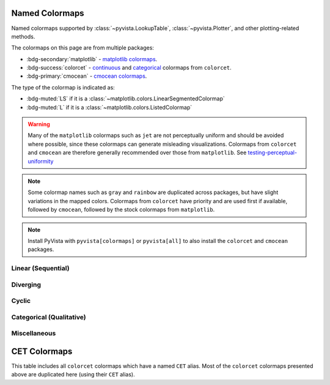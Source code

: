 .. _named_colormaps:

Named Colormaps
===============

Named colormaps supported by :class:`~pyvista.LookupTable`, :class:`~pyvista.Plotter`,
and other plotting-related methods.

The colormaps on this page are from multiple packages:

- :bdg-secondary:`matplotlib` -
  `matplotlib colormaps <https://matplotlib.org/stable/gallery/color/colormap_reference.html>`_.
- :bdg-success:`colorcet` -
  `continuous <https://colorcet.holoviz.org/user_guide/Continuous.html#named-colormaps>`_
  and `categorical <https://colorcet.holoviz.org/user_guide/Categorical.html#categorical>`_
  colormaps from ``colorcet``.
- :bdg-primary:`cmocean` - `cmocean colormaps <https://matplotlib.org/cmocean/>`_.

The type of the colormap is indicated as:

- :bdg-muted:`LS` if it is a :class:`~matplotlib.colors.LinearSegmentedColormap`
- :bdg-muted:`L` if it is a :class:`~matplotlib.colors.ListedColormap`

.. warning::

    Many of the ``matplotlib`` colormaps such as ``jet`` are not perceptually
    uniform and should be avoided where possible, since these colormaps
    can generate misleading visualizations. Colormaps from ``colorcet`` and
    ``cmocean`` are therefore generally recommended over those from ``matplotlib``.
    See `testing-perceptual-uniformity <https://colorcet.holoviz.org/user_guide/Continuous.html#testing-perceptual-uniformity>`_

.. note::

    Some colormap names such as ``gray`` and ``rainbow`` are duplicated across
    packages, but have slight variations in the mapped colors. Colormaps from
    ``colorcet`` have priority and are used first if available, followed
    by ``cmocean``, followed by the stock colormaps from ``matplotlib``.

.. note::

    Install PyVista with ``pyvista[colormaps]`` or ``pyvista[all]`` to also
    install the ``colorcet`` and ``cmocean`` packages.

.. seealso::

    :ref:`colormap_example`
        Example using colormaps from different sources.

    :ref:`named_colors`
        Similar reference for named colors.

Linear (Sequential)
-------------------
.. dropdown::
    :open:

    .. include:: /api/utilities/colormap_table/colormap_table_SEQUENTIAL.rst

Diverging
---------
.. dropdown::
    :open:

    .. include:: /api/utilities/colormap_table/colormap_table_DIVERGING.rst

Cyclic
------
.. dropdown::
    :open:

    .. include:: /api/utilities/colormap_table/colormap_table_CYCLIC.rst

Categorical (Qualitative)
-------------------------
.. dropdown::
    :open:

    .. include:: /api/utilities/colormap_table/colormap_table_CATEGORICAL.rst

Miscellaneous
-------------
.. dropdown::
    :open:

    .. include:: /api/utilities/colormap_table/colormap_table_MISC.rst

CET Colormaps
=============
This table includes all ``colorcet`` colormaps which have a named ``CET``
alias. Most of the ``colorcet`` colormaps presented above are duplicated
here (using their ``CET`` alias).

.. dropdown::

    .. include:: /api/utilities/colormap_table/colormap_table_CET.rst
